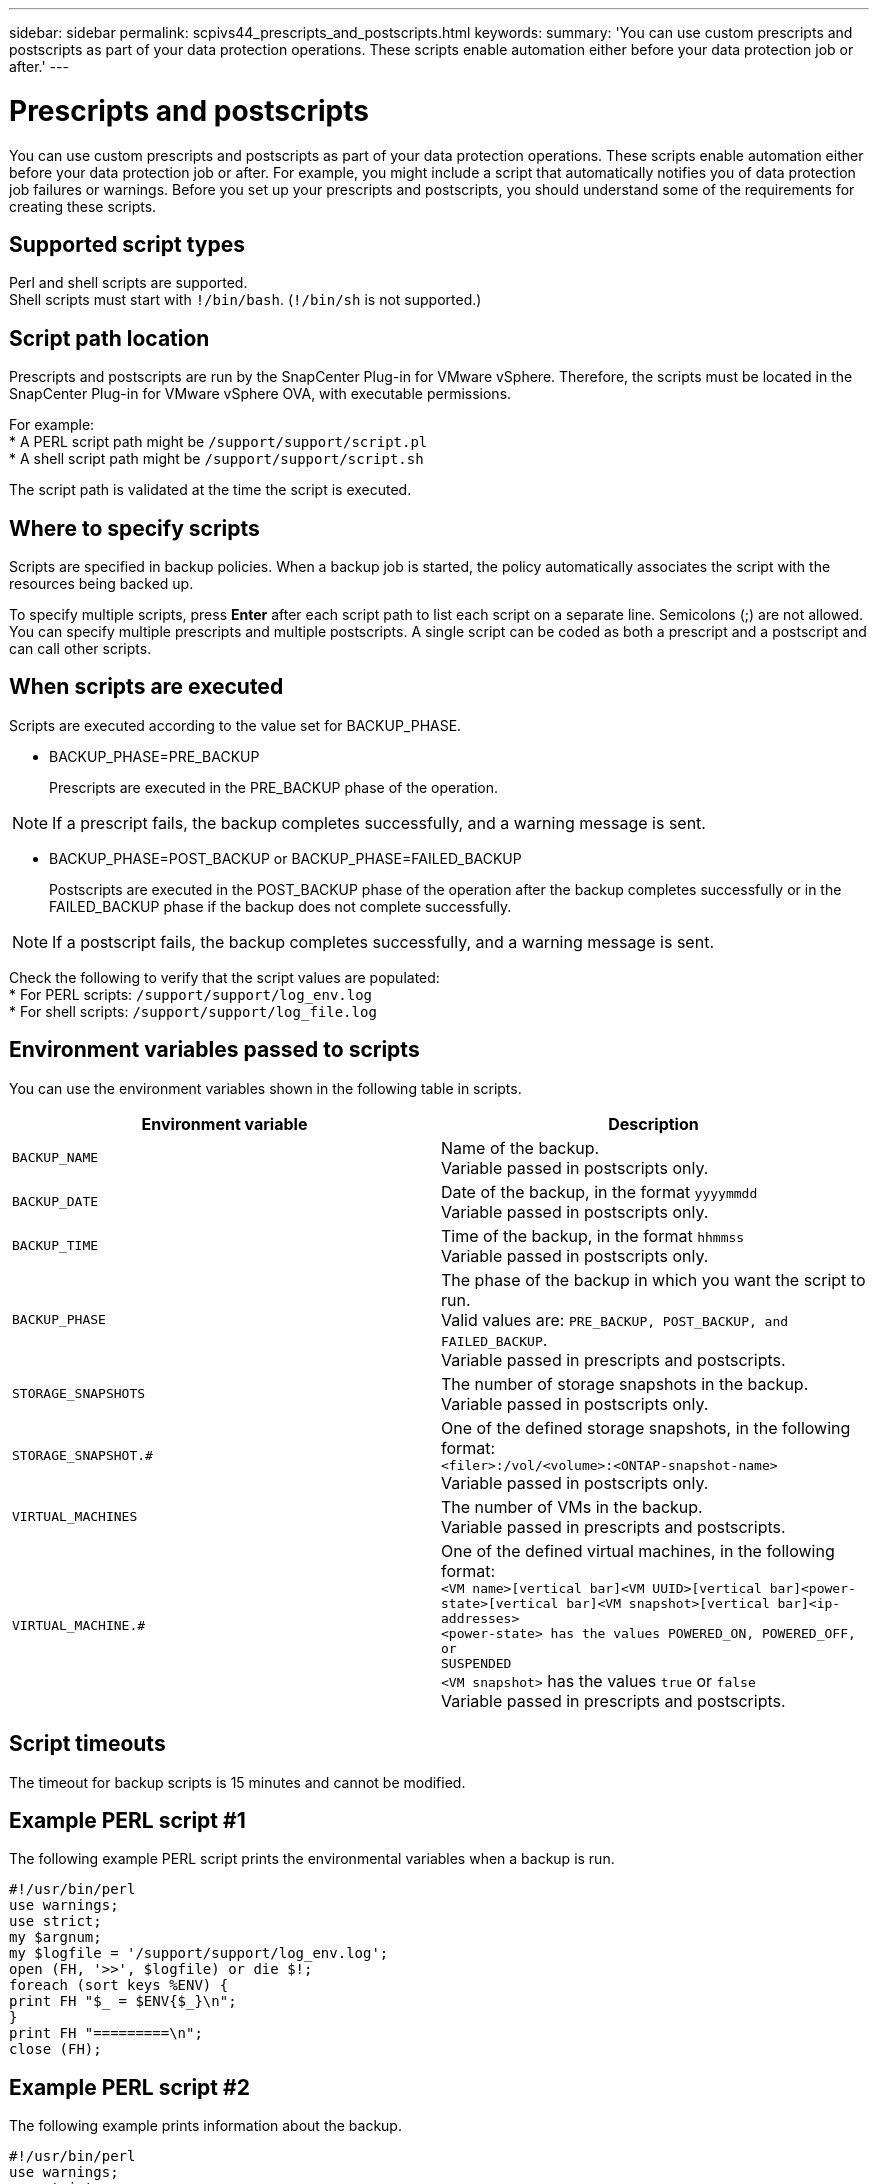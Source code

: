---
sidebar: sidebar
permalink: scpivs44_prescripts_and_postscripts.html
keywords:
summary: 'You can use custom prescripts and postscripts as part of your data protection operations. These scripts enable automation either before your data protection job or after.'
---

= Prescripts and postscripts
:hardbreaks:
:nofooter:
:icons: font
:linkattrs:
:imagesdir: ./media/

//
// This file was created with NDAC Version 2.0 (August 17, 2020)
//
// 2020-09-09 12:24:22.969077
//

[.lead]
You can use custom prescripts and postscripts as part of your data protection operations. These scripts enable automation either before your data protection job or after. For example, you might include a script that automatically notifies you of data protection job failures or warnings. Before you set up your prescripts and postscripts, you should understand some of the requirements for creating these scripts.

== Supported script types

Perl and shell scripts are supported.
Shell scripts must start with `!/bin/bash`. (`!/bin/sh` is not supported.)
// Burt 1389777 April2021 Ronya

== Script path location

Prescripts and postscripts are run by the SnapCenter Plug-in for VMware vSphere. Therefore, the scripts must be located in the SnapCenter Plug-in for VMware vSphere OVA, with executable permissions.
// BURT 1378132 observation 80, March 2021 Ronya

For example:
* A PERL script path might be `/support/support/script.pl`
* A shell script path might be `/support/support/script.sh`

The script path is validated at the time the script is executed.

== Where to specify scripts

Scripts are specified in backup policies. When a backup job is started, the policy automatically associates the script with the resources being backed up.
//Updated for BURT 1378132 observation 24, March 2021 Madhulika

To specify multiple scripts, press *Enter* after each script path to list each script on a separate line. Semicolons (;) are not allowed. You can specify multiple prescripts and multiple postscripts. A single script can be coded as both a prescript and a postscript and can call other scripts.

== When scripts are executed

Scripts are executed according to the value set for BACKUP_PHASE.

* BACKUP_PHASE=PRE_BACKUP
+
Prescripts are executed in the PRE_BACKUP phase of the operation.

[NOTE]
If a prescript fails, the backup completes successfully, and a warning message is sent.

* BACKUP_PHASE=POST_BACKUP or BACKUP_PHASE=FAILED_BACKUP
+
Postscripts are executed in the POST_BACKUP phase of the operation after the backup completes successfully or in the FAILED_BACKUP phase if the backup does not complete successfully.

[NOTE]
If a postscript fails, the backup completes successfully, and a warning message is sent.

Check the following to verify that the script values are populated:
* For PERL scripts: `/support/support/log_env.log`
* For shell scripts: `/support/support/log_file.log`

== Environment variables passed to scripts

You can use the environment variables shown in the following table in scripts.

|===
|Environment variable |Description

|`BACKUP_NAME`
|Name of the backup.
Variable passed in postscripts only.
|`BACKUP_DATE`
|Date of the backup, in the format `yyyymmdd`
Variable passed in postscripts only.
|`BACKUP_TIME`
|Time of the backup, in the format `hhmmss`
Variable passed in postscripts only.
|`BACKUP_PHASE`
|The phase of the backup in which you want the script to run.
Valid values are: `PRE_BACKUP, POST_BACKUP, and FAILED_BACKUP`.
Variable passed in prescripts and postscripts.
|`STORAGE_SNAPSHOTS`
|The number of storage snapshots in the backup.
Variable passed in postscripts only.
|`STORAGE_SNAPSHOT.#`
|One of the defined storage snapshots, in the following format:
`<filer>:/vol/<volume>:<ONTAP-snapshot-name>`
Variable passed in postscripts only.
|`VIRTUAL_MACHINES`
|The number of VMs in the backup.
Variable passed in prescripts and postscripts.
|`VIRTUAL_MACHINE.#`
|One of the defined virtual machines, in the following format:
`<VM name>[vertical bar]<VM UUID>[vertical bar]<power-state>[vertical bar]<VM snapshot>[vertical bar]<ip-addresses>
<power-state> has the values POWERED_ON, POWERED_OFF, or
SUSPENDED`
`<VM snapshot>` has the values `true` or `false`
Variable passed in prescripts and postscripts.
|===

== Script timeouts

The timeout for backup scripts is 15 minutes and cannot be modified.

== Example PERL script #1

The following example PERL script prints the environmental variables when a backup is run.

`#!/usr/bin/perl`
`use warnings;`
`use strict;`
`my $argnum;`
`my $logfile = '/support/support/log_env.log';`
`open (FH, '>>', $logfile) or die $!;`
`foreach (sort keys %ENV) {`
`print FH "$_ = $ENV{$_}\n";`
`}`
`print FH "=========\n";`
`close (FH);`

== Example PERL script #2

The following example prints information about the backup.

`#!/usr/bin/perl`
`use warnings;`
`use strict;`

`my $argnum;`
`my $logfile = '/support/support/log_env.log';`
`open (FH, '>>', $logfile) or die $!;`

`print FH "BACKUP_PHASE is $ENV{'BACKUP_PHASE'}\n";`
`print FH "Backup name  $ENV{'BACKUP_NAME'}\n";`
`print FH "Virtual Machine  $ENV{'VIRTUAL_MACHINES'}\n";`
`print FH "VIRTUAL_MACHINE # is $ENV{'VIRTUAL_MACHINE.1'}\n";`
`print FH "BACKUP_DATE is $ENV{'BACKUP_DATE'}\n";`
`print FH "BACKUP_TIME is $ENV{'BACKUP_TIME'}\n";`
`print FH "STORAGE_SNAPSHOTS is $ENV{'STORAGE_SNAPSHOTS'}\n";`
`print FH "STORAGE_SNAPSHOT # is $ENV{'STORAGE_SNAPSHOT.1'}\n";`

`print FH "PWD is $ENV{'PWD'}\n";`
`print FH "INVOCATION_ID is $ENV{'INVOCATION_ID'}\n";`

`print FH "=========\n";`
`close (FH);`

== Example shell script

`===============================================`
`#!/bin/bash`
`echo Stage $BACKUP_NAME >> /support/support/log_file.log`
`env >> /support/support/log_file.log`
`===============================================`
